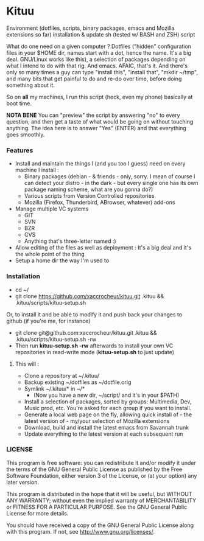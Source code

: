 * Kituu

****  Environment (dotfiles, scripts, binary packages, emacs and Mozilla extensions so far) installation & update sh (tested w/ BASH and ZSH) script

What do one need on a given computer ? Dotfiles ("hidden"
configuration files in your $HOME dir, names start with a dot, hence
the name. It's a big deal. GNU/Linux works like this), a selection of
packages depending on what I intend to do with that rig. And
emacs. AFAIC, that's it. And there's only so many times a guy can type
"install this", "install that", "mkdir ~/tmp", and many bits that get
painful to do and re-do over time, before doing something about it.

So on *all* my machines, I run this script (heck, even my phone) basically at
boot time.

*NOTA BENE* You can "preview" the script by answering "no" to every
 question, and then get a taste of what would be going on without
 touching anything. The idea here is to answer "Yes" (ENTER) and that
 everything goes smoothly.

*** Features

- Install and maintain the things I (and you too I guess) need on every machine I install :
  - Binary packages (debian - & friends - only, sorry. I mean of course I can detect your distro - in the dark - but every single one has its own package naming scheme, what are you gonna do?)
  - Various scripts from Version Controlled repositories
  - Mozilla (Firefox, Thunderbird, ABrowser, whatever) add-ons
- Manage multiple VC systems
  - GIT
  - SVN
  - BZR
  - CVS
  - Anything that's three-letter named :)
- Allow editing of the files as well as deployment : It's a big deal and it's the whole point of the thing
- Setup a home dir the way I'm used to

*** Installation
    - cd ~/
    - git clone https://github.com/xaccrocheur/kituu.git .kituu && .kituu/scripts/kituu-setup.sh

    Or, to install it and be able to modify it and push back your changes to github (if you're me, for instance)

    - git clone git@github.com:xaccrocheur/kituu.git .kituu && .kituu/scripts/kituu-setup.sh -rw
    - Then run *kituu-setup.sh -rw* afterwards to install your own VC repositories in read-write mode (*kituu-setup.sh* to just update)

**** This will :
    - Clone a repository at ~/.kituu/
    - Backup existing ~/dotfiles as ~/dotfile.orig
    - Symlink ~/.kituu/* in ~/*
      - (Now you have a new dir, ~/script/ and it's in your $PATH)
    - Install a selection of packages, sorted by groups: Multimedia, Dev, Music prod, etc. You're asked for each group if you want to install.
    - Generate a local web page on the fly, allowing quick install of - the latest version of - my/your selection of Mozilla extensions
    - Download, build and install the latest emacs from Savannah trunk
    - Update everything to the latest version at each subsequent run

*** LICENSE
    This program is free software: you can redistribute it and/or modify
    it under the terms of the GNU General Public License as published by
    the Free Software Foundation, either version 3 of the License, or
    (at your option) any later version.

    This program is distributed in the hope that it will be useful,
    but WITHOUT ANY WARRANTY; without even the implied warranty of
    MERCHANTABILITY or FITNESS FOR A PARTICULAR PURPOSE.  See the
    GNU General Public License for more details.

    You should have received a copy of the GNU General Public License
    along with this program.  If not, see <http://www.gnu.org/licenses/>.
